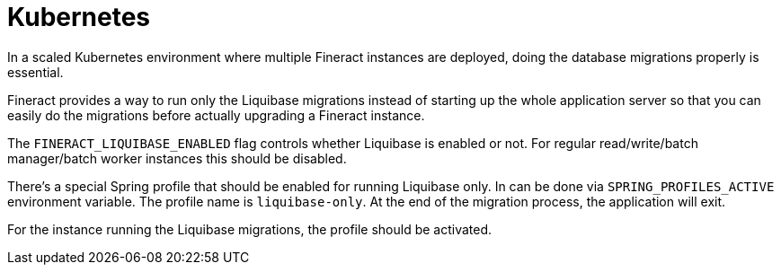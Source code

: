 = Kubernetes

In a scaled Kubernetes environment where multiple Fineract instances are deployed, doing the database migrations properly is essential.

Fineract provides a way to run only the Liquibase migrations instead of starting up the whole application server so that you can easily do the migrations before actually upgrading a Fineract instance.

The `FINERACT_LIQUIBASE_ENABLED` flag controls whether Liquibase is enabled or not. For regular read/write/batch manager/batch worker instances this should be disabled.

There's a special Spring profile that should be enabled for running Liquibase only. In can be done via `SPRING_PROFILES_ACTIVE` environment variable. The profile name is `liquibase-only`. At the end of the migration process, the application will exit.

For the instance running the Liquibase migrations, the profile should be activated.